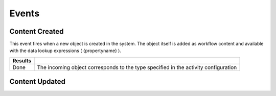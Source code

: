 Events
======

Content Created
^^^^^^^^^^^^^^^

This event fires when a new object is created in the system. The object itself is added as workflow content and available with the data lookup expressions ( {propertyname} ).

======= ============================
Results
======= ============================
Done    The incoming object corresponds to the type specified in the activity configuration
======= ============================

Content Updated
^^^^^^^^^^^^^^^